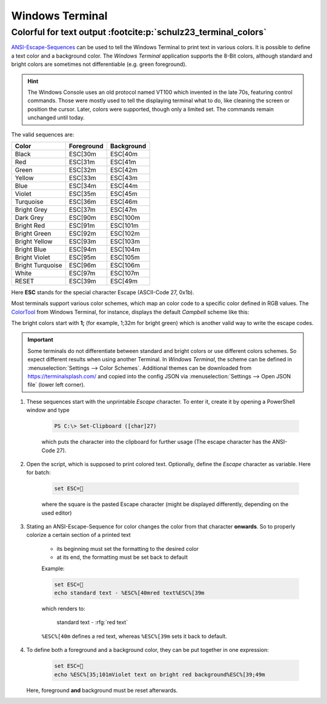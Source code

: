 Windows Terminal
================

.. _windows_terminal_colorful_text:

Colorful for text output :footcite:p:`schulz23_terminal_colors`
---------------------------------------------------------------
`ANSI-Escape-Sequences`_ can be used to tell the Windows Terminal to print text
in various colors. It is possible to define a text color and a background color.
The *Windows Terminal* application supports the 8-Bit colors, although standard
and bright colors are sometimes not differentiable (e.g. green foreground).

.. hint::

    The Windows Console uses an old protocol named VT100 which invented in the
    late 70s, featuring control commands. Those were mostly used to tell the
    displaying terminal what to do, like cleaning the screen or position the
    cursor. Later, colors were supported, though only a limited set. The
    commands remain unchanged until today.

The valid sequences are:

+-------------------+-------------+-------------+
| Color             | Foreground  | Background  |
+===================+=============+=============+
| Black             | ESC[30m     | ESC[40m     |
+-------------------+-------------+-------------+
| Red               | ESC[31m     | ESC[41m     |
+-------------------+-------------+-------------+
| Green             | ESC[32m     | ESC[42m     |
+-------------------+-------------+-------------+
| Yellow            | ESC[33m     | ESC[43m     |
+-------------------+-------------+-------------+
| Blue              | ESC[34m     | ESC[44m     |
+-------------------+-------------+-------------+
| Violet            | ESC[35m     | ESC[45m     |
+-------------------+-------------+-------------+
| Turquoise         | ESC[36m     | ESC[46m     |
+-------------------+-------------+-------------+
| Bright Grey       | ESC[37m     | ESC[47m     |
+-------------------+-------------+-------------+
| Dark Grey         | ESC[90m     | ESC[100m    |
+-------------------+-------------+-------------+
| Bright Red        | ESC[91m     | ESC[101m    |
+-------------------+-------------+-------------+
| Bright Green      | ESC[92m     | ESC[102m    |
+-------------------+-------------+-------------+
| Bright Yellow     | ESC[93m     | ESC[103m    |
+-------------------+-------------+-------------+
| Bright Blue       | ESC[94m     | ESC[104m    |
+-------------------+-------------+-------------+
| Bright Violet     | ESC[95m     | ESC[105m    |
+-------------------+-------------+-------------+
| Bright Turquoise  | ESC[96m     | ESC[106m    |
+-------------------+-------------+-------------+
| White             | ESC[97m     | ESC[107m    |
+-------------------+-------------+-------------+
| RESET             | ESC[39m     | ESC[49m     |
+-------------------+-------------+-------------+

Here **ESC** stands for the special character Escape (ASCII-Code 27, 0x1b).

Most terminals support various color schemes, which map an color code to a specific
color defined in RGB values. The `ColorTool`_ from Windows Terminal, for instance,
displays the default *Campbell* scheme like this:

.. image:: _img/ansi_8bit_colors.png

The bright colors start with **1;** (for example, 1;32m for bright green) which
is another valid way to write the escape codes.

.. important::

    Some terminals do not differentiate between standard and bright colors or
    use different colors schemes. So expect different results when using another
    Terminal. In *Windows Terminal*, the scheme can be defined in
    :menuselection:`Settings --> Color Schemes`. Additional themes can be
    downloaded from https://terminalsplash.com/ and copied into the config JSON
    via :menuselection:`Settings --> Open JSON file` (lower left corner).

#. These sequences start with the unprintable *Escape* character. To enter it,
   create it by opening a PowerShell window and type

    .. code-block:: powershell

        PS C:\> Set-Clipboard ([char]27)

    which puts the character into the clipboard for further usage (The escape
    character has the ANSI-Code 27).
#. Open the script, which is supposed to print colored text. Optionally, define
   the *Escape* character as variable. Here for batch:

    .. code:: batch

        set ESC=

    where the square is the pasted Escape character (might be displayed differently,
    depending on the used editor)
#. Stating an ANSI-Escape-Sequence for color changes the color from that
   character **onwards**. So to properly colorize a certain section of a
   printed text

    * its beginning must set the formatting to the desired color
    * at its end, the formatting must be set back to default

    Example:

    .. code-block:: batch

        set ESC=
        echo standard text - %ESC%[40mred text%ESC%[39m

    which renders to:

        standard text - :rfg:`red text`

    ``%ESC%[40m`` defines a red text, whereas ``%ESC%[39m`` sets it back to
    default.

#. To define both a foreground and a background color, they can be put together
   in one expression:

    .. code-block:: batch

        set ESC=
        echo %ESC%[35;101mViolet text on bright red background%ESC%[39;49m

   Here, foreground **and** background must be reset afterwards.

.. _ANSI-Escape-Sequences: https://en.wikipedia.org/wiki/ANSI_escape_code#Colors
.. _ColorTool: https://github.com/microsoft/terminal/releases/tag/1904.29002

.. footbibliography::
